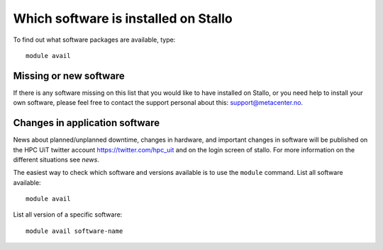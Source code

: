

Which software is installed on Stallo
=====================================

To find out what software packages are available, type::

  module avail


Missing or new software
-----------------------

If there is any software missing on this list that you would like to have
installed on Stallo, or you need help to install your own software, please
feel free to contact the support personal about this: support@metacenter.no.


Changes in application software
-------------------------------

News about planned/unplanned downtime, changes in hardware, and important
changes in software will be published on the HPC UiT twitter account
`<https://twitter.com/hpc_uit>`_ and on the login screen of stallo.
For more information on the different situations see `news`.

The easiest way to check which software and versions available is to use
the  ``module`` command.
List all software available::

  module avail

List all version of a specific software::

  module avail software-name
